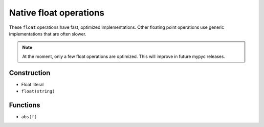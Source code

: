 .. _float-ops:

Native float operations
========================

These ``float`` operations have fast, optimized implementations. Other
floating point operations use generic implementations that are often
slower.

.. note::

   At the moment, only a few float operations are optimized. This will
   improve in future mypyc releases.

Construction
------------

* Float literal
* ``float(string)``

Functions
---------

* ``abs(f)``
